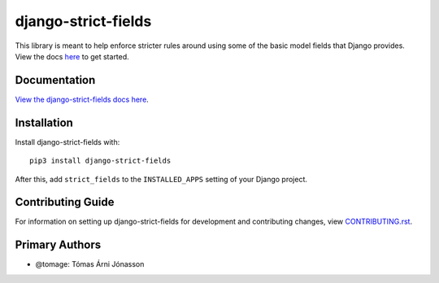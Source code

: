 django-strict-fields
########################################################################

This library is meant to help enforce stricter rules around using some of the basic model fields that Django provides.
View the docs `here <https://django-strict-fields.readthedocs.io/>`_ to get started.

Documentation
=============

`View the django-strict-fields docs here
<https://django-strict-fields.readthedocs.io/>`_.

Installation
============

Install django-strict-fields with::

    pip3 install django-strict-fields

After this, add ``strict_fields`` to the ``INSTALLED_APPS``
setting of your Django project.

Contributing Guide
==================

For information on setting up django-strict-fields for development and
contributing changes, view `CONTRIBUTING.rst <CONTRIBUTING.rst>`_.

Primary Authors
===============

*   @tomage: Tómas Árni Jónasson
